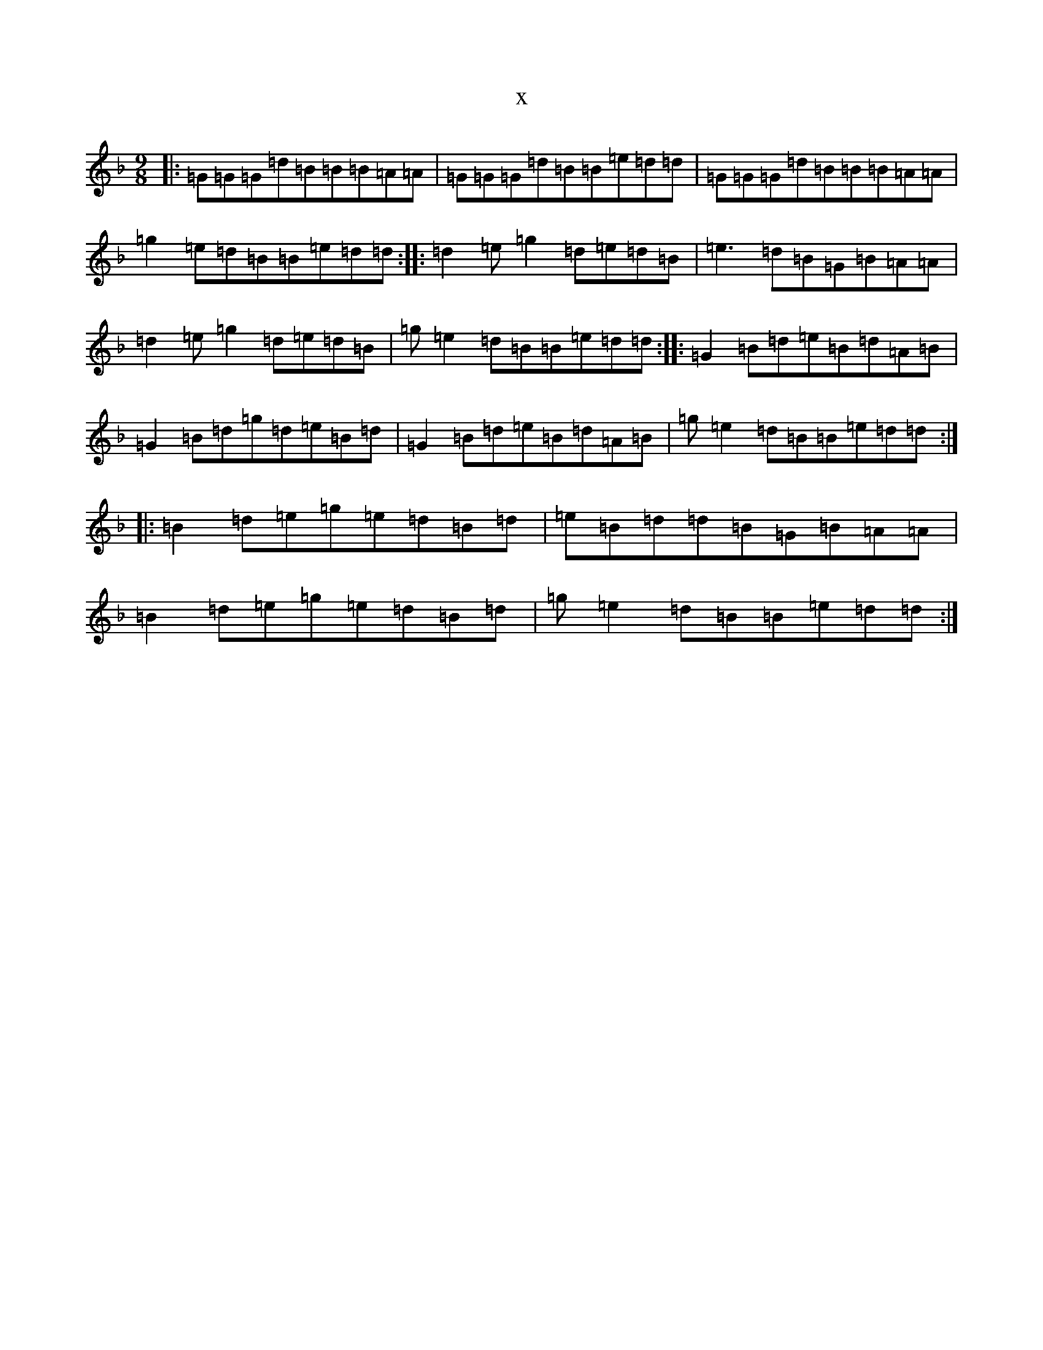 X:1581
T:x
L:1/8
M:9/8
K: C Mixolydian
|:=G=G=G=d=B=B=B=A=A|=G=G=G=d=B=B=e=d=d|=G=G=G=d=B=B=B=A=A|=g2=e=d=B=B=e=d=d:||:=d2=e=g2=d=e=d=B|=e3=d=B=G=B=A=A|=d2=e=g2=d=e=d=B|=g=e2=d=B=B=e=d=d:||:=G2=B=d=e=B=d=A=B|=G2=B=d=g=d=e=B=d|=G2=B=d=e=B=d=A=B|=g=e2=d=B=B=e=d=d:||:=B2=d=e=g=e=d=B=d|=e=B=d=d=B=G=B=A=A|=B2=d=e=g=e=d=B=d|=g=e2=d=B=B=e=d=d:|
